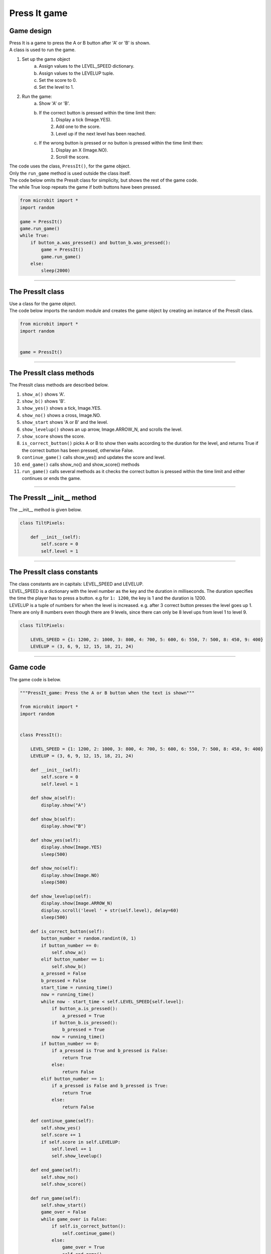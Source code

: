 ====================================================
Press It game
====================================================

Game design
--------------------

| Press It is a game to press the A or B button after 'A' or 'B' is shown.
| A class is used to run the game.

#. Set up the game object
    a. Assign values to the LEVEL_SPEED dictionary.
    b. Assign values to the LEVELUP tuple.
    c. Set the score to 0.
    d. Set the level to 1.
#. Run the game:
    a. Show 'A' or 'B'.
    b. If the correct button is pressed within the time limit then:
        #. Display a tick (Image.YES).
        #. Add one to the score.
        #. Level up if the next level has been reached.
    c. If the wrong button is pressed or no button is pressed within the time limit then:
        #. Display an X (Image.NO).
        #. Scroll the score.

| The code uses the class, ``PressIt()``, for the game object.
| Only the ``run_game`` method is used outside the class itself.

| The code below omits the PressIt class for simplicity, but shows the rest of the game code.
| The while True loop repeats the game if both buttons have been pressed.

.. code-block:: python

    from microbit import *
    import random

    game = PressIt()
    game.run_game()
    while True:
        if button_a.was_pressed() and button_b.was_pressed():
            game = PressIt()
            game.run_game()
        else:
            sleep(2000)


----

The PressIt class
------------------------

| Use a class for the game object.

.. py:class:: PressIt()

    | Set up the game object to control the game, including the LEVEL_SPEED dictionary, the LEVELUP tuple, the initial level and score.

| The code below imports the random module and creates the game object by creating an instance of the PressIt class.

.. code-block:: python

    from microbit import *
    import random


    game = PressIt()

----

The PressIt class methods
-------------------------------

| The PressIt class methods are described below.

#. ``show_a()`` shows 'A'.
#. ``show_b()`` shows 'B'.
#. ``show_yes()`` shows a tick, Image.YES.
#. ``show_no()`` shows a cross, Image.NO.
#. ``show_start`` shows 'A or B' and the level.
#. ``show_levelup()`` shows an up arrow, Image.ARROW_N, and scrolls the level.
#. ``show_score`` shows the score.
#. ``is_correct_button()`` picks A or B to show then waits according to the duration for the level, and returns True if the correct button has been pressed, otherwise False.
#. ``continue_game()`` calls show_yes() and updates the score and level.
#. ``end_game()`` calls show_no() and show_score() methods
#. ``run_game()`` calls several methods as it checks the correct button is pressed within the time limit and either continues or ends the game.

----

The PressIt __init__ method
---------------------------------

.. py:method:: __init__()

    | The __init__() method is called when the game object is created and initializes the instance varaibles.
    | ``score`` is set to 0.
    | ``level`` is set to 1.

| The __init__ method is given below.

.. code-block:: python

    class TiltPixels:

        def __init__(self):
            self.score = 0
            self.level = 1

----

The PressIt class constants
---------------------------------

| The class constants are in capitals: LEVEL_SPEED and LEVELUP.
| LEVEL_SPEED is a dictionary with the level number as the key and the duration in milliseconds. The duration specifies the time the player has to press a button. e.g for ``1: 1200``, the key is 1 and the duration is 1200.
| LEVELUP is a tuple of numbers for when the level is increased. e.g. after 3 correct button presses the level goes up 1. There are only 8 numbers even though there are 9 levels, since there can only be 8 level ups from level 1 to level 9.

.. code-block:: python

    class TiltPixels:

        LEVEL_SPEED = {1: 1200, 2: 1000, 3: 800, 4: 700, 5: 600, 6: 550, 7: 500, 8: 450, 9: 400}
        LEVELUP = (3, 6, 9, 12, 15, 18, 21, 24)

----

Game code
---------------------------------

| The game code is below.

.. code-block:: python

    """PressIt_game: Press the A or B button when the text is shown"""

    from microbit import *
    import random


    class PressIt():
        
        LEVEL_SPEED = {1: 1200, 2: 1000, 3: 800, 4: 700, 5: 600, 6: 550, 7: 500, 8: 450, 9: 400}
        LEVELUP = (3, 6, 9, 12, 15, 18, 21, 24)
        
        def __init__(self):
            self.score = 0
            self.level = 1

        def show_a(self):
            display.show("A")

        def show_b(self):
            display.show("B")

        def show_yes(self):
            display.show(Image.YES)
            sleep(500)

        def show_no(self):
            display.show(Image.NO)
            sleep(500)

        def show_levelup(self):
            display.show(Image.ARROW_N)
            display.scroll('level ' + str(self.level), delay=60)
            sleep(500)

        def is_correct_button(self):
            button_number = random.randint(0, 1)
            if button_number == 0:
                self.show_a()
            elif button_number == 1:
                self.show_b()
            a_pressed = False
            b_pressed = False
            start_time = running_time()
            now = running_time()
            while now - start_time < self.LEVEL_SPEED[self.level]:
                if button_a.is_pressed():
                    a_pressed = True
                if button_b.is_pressed():
                    b_pressed = True
                now = running_time()
            if button_number == 0:
                if a_pressed is True and b_pressed is False:
                    return True
                else:
                    return False
            elif button_number == 1:
                if a_pressed is False and b_pressed is True:
                    return True
                else:
                    return False

        def continue_game(self):
            self.show_yes()
            self.score += 1
            if self.score in self.LEVELUP:
                self.level += 1
                self.show_levelup()
                
        def end_game(self):
            self.show_no()
            self.show_score()
                
        def run_game(self):
            self.show_start()
            game_over = False
            while game_over is False:
                if self.is_correct_button():
                    self.continue_game()
                else:
                    game_over = True
                    self.end_game()

    game = PressIt()
    game.run_game()
    while True:
        if button_a.was_pressed() and button_b.was_pressed():
            game = PressIt()
            game.run_game()
        else:
            sleep(2000)


----

.. admonition:: Tasks

    #. Modify the code to display left and right arrows instead of 'A' and 'B'.
    #. Add a rapid animation of 3 to 6 built in image shapes to be shown when the level reaches level 5.
    #. Replace the level scrolled text with an animation in which the number of images in the animation is equal to the level number.
    #. Add code to store all the game scores and display the average score after each game.
    #. Add code to store the best game score after each game and display the best score after exiting by pressing both buttons.




